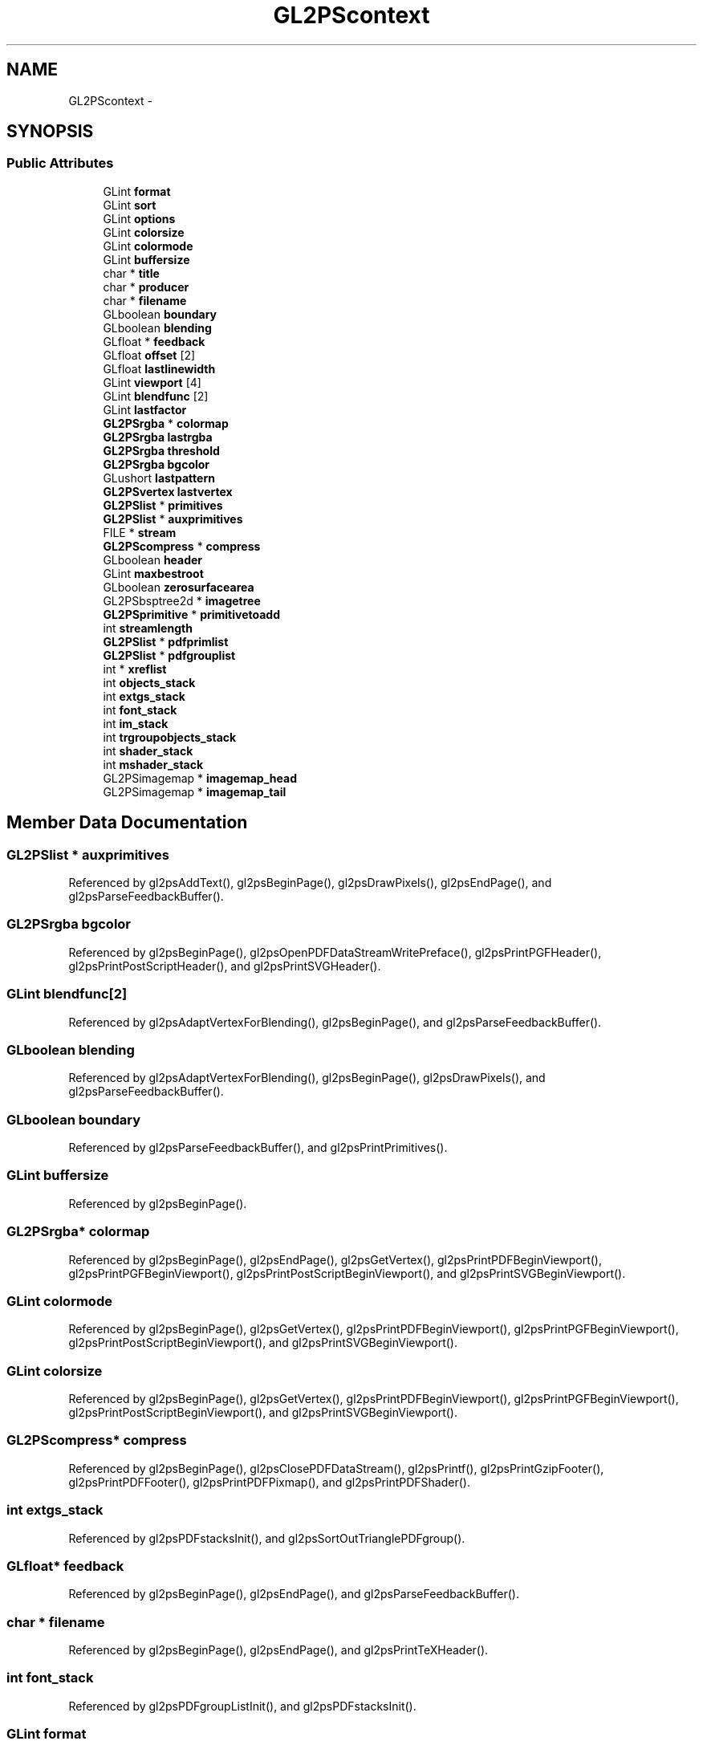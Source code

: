 .TH "GL2PScontext" 3 "Tue Nov 27 2012" "Version 3.2" "Octave" \" -*- nroff -*-
.ad l
.nh
.SH NAME
GL2PScontext \- 
.SH SYNOPSIS
.br
.PP
.SS "Public Attributes"

.in +1c
.ti -1c
.RI "GLint \fBformat\fP"
.br
.ti -1c
.RI "GLint \fBsort\fP"
.br
.ti -1c
.RI "GLint \fBoptions\fP"
.br
.ti -1c
.RI "GLint \fBcolorsize\fP"
.br
.ti -1c
.RI "GLint \fBcolormode\fP"
.br
.ti -1c
.RI "GLint \fBbuffersize\fP"
.br
.ti -1c
.RI "char * \fBtitle\fP"
.br
.ti -1c
.RI "char * \fBproducer\fP"
.br
.ti -1c
.RI "char * \fBfilename\fP"
.br
.ti -1c
.RI "GLboolean \fBboundary\fP"
.br
.ti -1c
.RI "GLboolean \fBblending\fP"
.br
.ti -1c
.RI "GLfloat * \fBfeedback\fP"
.br
.ti -1c
.RI "GLfloat \fBoffset\fP [2]"
.br
.ti -1c
.RI "GLfloat \fBlastlinewidth\fP"
.br
.ti -1c
.RI "GLint \fBviewport\fP [4]"
.br
.ti -1c
.RI "GLint \fBblendfunc\fP [2]"
.br
.ti -1c
.RI "GLint \fBlastfactor\fP"
.br
.ti -1c
.RI "\fBGL2PSrgba\fP * \fBcolormap\fP"
.br
.ti -1c
.RI "\fBGL2PSrgba\fP \fBlastrgba\fP"
.br
.ti -1c
.RI "\fBGL2PSrgba\fP \fBthreshold\fP"
.br
.ti -1c
.RI "\fBGL2PSrgba\fP \fBbgcolor\fP"
.br
.ti -1c
.RI "GLushort \fBlastpattern\fP"
.br
.ti -1c
.RI "\fBGL2PSvertex\fP \fBlastvertex\fP"
.br
.ti -1c
.RI "\fBGL2PSlist\fP * \fBprimitives\fP"
.br
.ti -1c
.RI "\fBGL2PSlist\fP * \fBauxprimitives\fP"
.br
.ti -1c
.RI "FILE * \fBstream\fP"
.br
.ti -1c
.RI "\fBGL2PScompress\fP * \fBcompress\fP"
.br
.ti -1c
.RI "GLboolean \fBheader\fP"
.br
.ti -1c
.RI "GLint \fBmaxbestroot\fP"
.br
.ti -1c
.RI "GLboolean \fBzerosurfacearea\fP"
.br
.ti -1c
.RI "GL2PSbsptree2d * \fBimagetree\fP"
.br
.ti -1c
.RI "\fBGL2PSprimitive\fP * \fBprimitivetoadd\fP"
.br
.ti -1c
.RI "int \fBstreamlength\fP"
.br
.ti -1c
.RI "\fBGL2PSlist\fP * \fBpdfprimlist\fP"
.br
.ti -1c
.RI "\fBGL2PSlist\fP * \fBpdfgrouplist\fP"
.br
.ti -1c
.RI "int * \fBxreflist\fP"
.br
.ti -1c
.RI "int \fBobjects_stack\fP"
.br
.ti -1c
.RI "int \fBextgs_stack\fP"
.br
.ti -1c
.RI "int \fBfont_stack\fP"
.br
.ti -1c
.RI "int \fBim_stack\fP"
.br
.ti -1c
.RI "int \fBtrgroupobjects_stack\fP"
.br
.ti -1c
.RI "int \fBshader_stack\fP"
.br
.ti -1c
.RI "int \fBmshader_stack\fP"
.br
.ti -1c
.RI "GL2PSimagemap * \fBimagemap_head\fP"
.br
.ti -1c
.RI "GL2PSimagemap * \fBimagemap_tail\fP"
.br
.in -1c
.SH "Member Data Documentation"
.PP 
.SS "\fBGL2PSlist\fP * \fBauxprimitives\fP"
.PP
Referenced by gl2psAddText(), gl2psBeginPage(), gl2psDrawPixels(), gl2psEndPage(), and gl2psParseFeedbackBuffer()\&.
.SS "\fBGL2PSrgba\fP \fBbgcolor\fP"
.PP
Referenced by gl2psBeginPage(), gl2psOpenPDFDataStreamWritePreface(), gl2psPrintPGFHeader(), gl2psPrintPostScriptHeader(), and gl2psPrintSVGHeader()\&.
.SS "GLint \fBblendfunc\fP[2]"
.PP
Referenced by gl2psAdaptVertexForBlending(), gl2psBeginPage(), and gl2psParseFeedbackBuffer()\&.
.SS "GLboolean \fBblending\fP"
.PP
Referenced by gl2psAdaptVertexForBlending(), gl2psBeginPage(), gl2psDrawPixels(), and gl2psParseFeedbackBuffer()\&.
.SS "GLboolean \fBboundary\fP"
.PP
Referenced by gl2psParseFeedbackBuffer(), and gl2psPrintPrimitives()\&.
.SS "GLint \fBbuffersize\fP"
.PP
Referenced by gl2psBeginPage()\&.
.SS "\fBGL2PSrgba\fP* \fBcolormap\fP"
.PP
Referenced by gl2psBeginPage(), gl2psEndPage(), gl2psGetVertex(), gl2psPrintPDFBeginViewport(), gl2psPrintPGFBeginViewport(), gl2psPrintPostScriptBeginViewport(), and gl2psPrintSVGBeginViewport()\&.
.SS "GLint \fBcolormode\fP"
.PP
Referenced by gl2psBeginPage(), gl2psGetVertex(), gl2psPrintPDFBeginViewport(), gl2psPrintPGFBeginViewport(), gl2psPrintPostScriptBeginViewport(), and gl2psPrintSVGBeginViewport()\&.
.SS "GLint \fBcolorsize\fP"
.PP
Referenced by gl2psBeginPage(), gl2psGetVertex(), gl2psPrintPDFBeginViewport(), gl2psPrintPGFBeginViewport(), gl2psPrintPostScriptBeginViewport(), and gl2psPrintSVGBeginViewport()\&.
.SS "\fBGL2PScompress\fP* \fBcompress\fP"
.PP
Referenced by gl2psBeginPage(), gl2psClosePDFDataStream(), gl2psPrintf(), gl2psPrintGzipFooter(), gl2psPrintPDFFooter(), gl2psPrintPDFPixmap(), and gl2psPrintPDFShader()\&.
.SS "int \fBextgs_stack\fP"
.PP
Referenced by gl2psPDFstacksInit(), and gl2psSortOutTrianglePDFgroup()\&.
.SS "GLfloat* \fBfeedback\fP"
.PP
Referenced by gl2psBeginPage(), gl2psEndPage(), and gl2psParseFeedbackBuffer()\&.
.SS "char * \fBfilename\fP"
.PP
Referenced by gl2psBeginPage(), gl2psEndPage(), and gl2psPrintTeXHeader()\&.
.SS "int \fBfont_stack\fP"
.PP
Referenced by gl2psPDFgroupListInit(), and gl2psPDFstacksInit()\&.
.SS "GLint \fBformat\fP"
.PP
Referenced by gl2psBeginPage(), gl2psBeginViewport(), gl2psEndPage(), gl2psEndViewport(), gl2psPrintPostScriptHeader(), and gl2psPrintPrimitives()\&.
.SS "GLboolean \fBheader\fP"
.PP
Referenced by gl2psBeginPage(), gl2psPrintPDFBeginViewport(), gl2psPrintPGFBeginViewport(), gl2psPrintPostScriptBeginViewport(), gl2psPrintPrimitives(), gl2psPrintSVGBeginViewport(), and gl2psPrintTeXBeginViewport()\&.
.SS "int \fBim_stack\fP"
.PP
Referenced by gl2psPDFgroupListInit(), and gl2psPDFstacksInit()\&.
.SS "GL2PSimagemap* \fBimagemap_head\fP"
.PP
Referenced by gl2psBeginPage(), gl2psEndPage(), and gl2psParseFeedbackBuffer()\&.
.SS "GL2PSimagemap* \fBimagemap_tail\fP"
.PP
Referenced by gl2psBeginPage(), and gl2psParseFeedbackBuffer()\&.
.SS "GL2PSbsptree2d* \fBimagetree\fP"
.PP
Referenced by gl2psAddInImageTree(), gl2psBeginPage(), and gl2psPrintPrimitives()\&.
.SS "GLint \fBlastfactor\fP"
.PP
Referenced by gl2psBeginPage(), gl2psPrintPGFDash(), gl2psPrintPostScriptDash(), gl2psPrintPostScriptPrimitive(), and gl2psPrintSVGPrimitive()\&.
.SS "GLfloat \fBlastlinewidth\fP"
.PP
Referenced by gl2psBeginPage(), gl2psEndViewport(), gl2psPrintPGFPrimitive(), gl2psPrintPostScriptPrimitive(), and gl2psPrintSVGPrimitive()\&.
.SS "GLushort \fBlastpattern\fP"
.PP
Referenced by gl2psBeginPage(), gl2psPrintPGFDash(), gl2psPrintPostScriptDash(), gl2psPrintPostScriptPrimitive(), and gl2psPrintSVGPrimitive()\&.
.SS "\fBGL2PSrgba\fP \fBlastrgba\fP"
.PP
Referenced by gl2psBeginPage(), gl2psPrintPGFColor(), gl2psPrintPostScriptColor(), gl2psPrintPostScriptPrimitive(), gl2psPrintSVGPrimitive(), gl2psResetPostScriptColor(), and gl2psSetLastColor()\&.
.SS "\fBGL2PSvertex\fP \fBlastvertex\fP"
.PP
Referenced by gl2psBeginPage(), gl2psEndPostScriptLine(), gl2psEndSVGLine(), gl2psPrintPostScriptPrimitive(), and gl2psPrintSVGPrimitive()\&.
.SS "GLint \fBmaxbestroot\fP"
.PP
Referenced by gl2psBeginPage(), and gl2psFindRoot()\&.
.SS "int \fBmshader_stack\fP"
.PP
Referenced by gl2psPDFstacksInit(), and gl2psSortOutTrianglePDFgroup()\&.
.SS "int \fBobjects_stack\fP"
.PP
Referenced by gl2psPDFgroupListWriteFontResources(), gl2psPDFgroupListWriteXObjectResources(), gl2psPDFstacksInit(), gl2psPrintPDFFooter(), gl2psPrintPDFHeader(), and gl2psSortOutTrianglePDFgroup()\&.
.SS "GLfloat \fBoffset\fP[2]"
.PP
Referenced by gl2psEnable(), and gl2psRescaleAndOffset()\&.
.SS "GLint \fBoptions\fP"
.PP
Referenced by gl2psAdaptVertexForBlending(), gl2psAddText(), gl2psBeginPage(), gl2psClosePDFDataStream(), gl2psDrawPixels(), gl2psFindRoot(), gl2psMsg(), gl2psOpenPDFDataStreamWritePreface(), gl2psPrintf(), gl2psPrintGzipFooter(), gl2psPrintGzipHeader(), gl2psPrintPDFBeginViewport(), gl2psPrintPDFCompressorType(), gl2psPrintPDFFooter(), gl2psPrintPDFHeader(), gl2psPrintPDFOpenPage(), gl2psPrintPDFPixmap(), gl2psPrintPDFPrimitive(), gl2psPrintPDFShader(), gl2psPrintPGFBeginViewport(), gl2psPrintPGFHeader(), gl2psPrintPostScriptBeginViewport(), gl2psPrintPostScriptHeader(), gl2psPrintPostScriptPrimitive(), gl2psPrintPrimitives(), gl2psPrintSVGBeginViewport(), gl2psPrintSVGHeader(), gl2psPrintSVGPrimitive(), gl2psPrintTeXFooter(), gl2psPrintTeXHeader(), gl2psRescaleAndOffset(), and gl2psSetOptions()\&.
.SS "\fBGL2PSlist\fP * \fBpdfgrouplist\fP"
.PP
Referenced by gl2psBeginPage(), gl2psPDFgroupListDelete(), gl2psPDFgroupListInit(), gl2psPDFgroupListWriteFontResources(), gl2psPDFgroupListWriteGStateResources(), gl2psPDFgroupListWriteMainStream(), gl2psPDFgroupListWriteObjects(), gl2psPDFgroupListWriteShaderResources(), and gl2psPDFgroupListWriteXObjectResources()\&.
.SS "\fBGL2PSlist\fP* \fBpdfprimlist\fP"
.PP
Referenced by gl2psBeginPage(), gl2psPDFgroupListInit(), gl2psPrintPDFFooter(), gl2psPrintPDFHeader(), and gl2psPrintPDFPrimitive()\&.
.SS "\fBGL2PSlist\fP* \fBprimitives\fP"
.PP
Referenced by gl2psAddPolyPrimitive(), gl2psBeginPage(), gl2psEndPage(), gl2psParseFeedbackBuffer(), gl2psPrintPrimitives(), and gl2psRescaleAndOffset()\&.
.SS "\fBGL2PSprimitive\fP* \fBprimitivetoadd\fP"
.PP
Referenced by gl2psAddInBspImageTree(), gl2psAddInImageTree(), and gl2psBeginPage()\&.
.SS "char * \fBproducer\fP"
.PP
Referenced by gl2psBeginPage(), gl2psEndPage(), gl2psPrintPDFInfo(), gl2psPrintPGFHeader(), gl2psPrintPostScriptHeader(), gl2psPrintSVGHeader(), and gl2psPrintTeXHeader()\&.
.SS "int \fBshader_stack\fP"
.PP
Referenced by gl2psPDFstacksInit(), and gl2psSortOutTrianglePDFgroup()\&.
.SS "GLint \fBsort\fP"
.PP
Referenced by gl2psBeginPage(), gl2psPrintPrimitives(), and gl2psRescaleAndOffset()\&.
.SS "FILE* \fBstream\fP"
.PP
Referenced by gl2psBeginPage(), gl2psClosePDFDataStream(), gl2psEndPage(), gl2psOpenPDFDataStream(), gl2psPDFgroupListWriteFontResources(), gl2psPDFgroupListWriteGStateResources(), gl2psPDFgroupListWriteObjects(), gl2psPDFgroupListWriteShaderResources(), gl2psPDFgroupListWriteVariableResources(), gl2psPDFgroupListWriteXObjectResources(), gl2psPrintf(), gl2psPrintGzipFooter(), gl2psPrintGzipHeader(), gl2psPrintPDFCatalog(), gl2psPrintPDFCompressorType(), gl2psPrintPDFDataStreamLength(), gl2psPrintPDFFooter(), gl2psPrintPDFGSObject(), gl2psPrintPDFHeader(), gl2psPrintPDFInfo(), gl2psPrintPDFOpenPage(), gl2psPrintPDFPages(), gl2psPrintPDFPixmap(), gl2psPrintPDFShader(), gl2psPrintPDFShaderExtGS(), gl2psPrintPDFShaderMask(), gl2psPrintPDFShaderSimpleExtGS(), gl2psPrintPDFText(), gl2psPrintPGFBeginViewport(), gl2psPrintPGFColor(), gl2psPrintPGFDash(), gl2psPrintPGFEndViewport(), gl2psPrintPGFFooter(), gl2psPrintPGFHeader(), gl2psPrintPGFPrimitive(), gl2psPrintTeXFooter(), gl2psPrintTeXHeader(), gl2psPrintTeXPrimitive(), and gl2psWriteBigEndian()\&.
.SS "int \fBstreamlength\fP"
.PP
Referenced by gl2psClosePDFDataStream(), gl2psPDFgroupListWriteMainStream(), gl2psPrintPDFBeginViewport(), gl2psPrintPDFEndViewport(), gl2psPrintPDFFooter(), gl2psPrintPDFHeader(), gl2psPutPDFImage(), and gl2psPutPDFText()\&.
.SS "\fBGL2PSrgba\fP \fBthreshold\fP"
.PP
Referenced by gl2psBeginPage(), gl2psPrintPostScriptHeader(), and gl2psPrintSVGSmoothTriangle()\&.
.SS "char* \fBtitle\fP"
.PP
Referenced by gl2psBeginPage(), gl2psEndPage(), gl2psPrintPDFInfo(), gl2psPrintPGFHeader(), gl2psPrintPostScriptHeader(), gl2psPrintSVGHeader(), and gl2psPrintTeXHeader()\&.
.SS "int \fBtrgroupobjects_stack\fP"
.PP
Referenced by gl2psPDFstacksInit(), and gl2psSortOutTrianglePDFgroup()\&.
.SS "GLint \fBviewport\fP[4]"
.PP
Referenced by gl2psBeginPage(), gl2psComputeTightBoundingBox(), gl2psEndSVGLine(), gl2psOpenPDFDataStreamWritePreface(), gl2psPrintPDFOpenPage(), gl2psPrintPDFShaderMask(), gl2psPrintPGFHeader(), gl2psPrintPostScriptHeader(), gl2psPrintPrimitives(), gl2psPrintSVGBeginViewport(), gl2psPrintSVGHeader(), gl2psPrintTeXHeader(), and gl2psSVGGetCoordsAndColors()\&.
.SS "int* \fBxreflist\fP"
.PP
Referenced by gl2psBeginPage(), gl2psPDFgroupListWriteObjects(), gl2psPrintPDFFooter(), and gl2psPrintPDFHeader()\&.
.SS "GLboolean \fBzerosurfacearea\fP"
.PP
Referenced by gl2psAddInBspImageTree(), and gl2psBeginPage()\&.

.SH "Author"
.PP 
Generated automatically by Doxygen for Octave from the source code\&.
